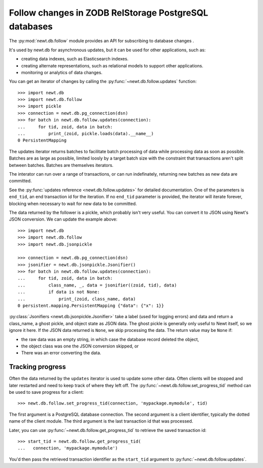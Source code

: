 ======================================================
Follow changes in ZODB RelStorage PostgreSQL databases
======================================================

The :py:mod:`newt.db.follow` module provides an API for subscribing to
database changes .

It's used by newt.db for asynchronous updates, but it can be used for
other applications, such as:

- creating data indexes, such as Elasticsearch indexes.

- creating alternate representations, such as relational models to
  support other applications.

- monitoring or analytics of data changes.

.. setup

  >>> import newt.db
  >>> c = newt.db.connection(dsn)
  >>> c.root.x = 1
  >>> c.commit()
  >>> c.close()

You can get an iterator of changes by calling the
:py:func:`~newt.db.follow.updates` function::

  >>> import newt.db
  >>> import newt.db.follow
  >>> import pickle
  >>> connection = newt.db.pg_connection(dsn)
  >>> for batch in newt.db.follow.updates(connection):
  ...     for tid, zoid, data in batch:
  ...         print_(zoid, pickle.loads(data).__name__)
  0 PersistentMapping

.. cleanup

   >>> connection.close()

The updates iterator returns batches to facilitate batch processing of
data while processing data as soon as possible.  Batches are as large
as possible, limited loosly by a target batch size with the constraint
that transactions aren't split between batches.  Batches are
themselves iterators.

The interator can run over a range of transactions, or can run
indefinately, returning new batches as new data are committed.

See the :py:func:`updates reference <newt.db.follow.updates>` for
detailed documentation.  One of the parameters is ``end_tid``, an end
transaction id for the iteration. If no ``end_tid`` parameter is
provided, the iterator will iterate forever, blocking when necessary
to wait for new data to be committed.

The data returned by the follower is a pickle, which probably isn't
very useful.  You can convert it to JSON using Newt's JSON conversion.
We can update the example above::

  >>> import newt.db
  >>> import newt.db.follow
  >>> import newt.db.jsonpickle

  >>> connection = newt.db.pg_connection(dsn)
  >>> jsonifier = newt.db.jsonpickle.Jsonifier()
  >>> for batch in newt.db.follow.updates(connection):
  ...     for tid, zoid, data in batch:
  ...         class_name, _, data = jsonifier((zoid, tid), data)
  ...         if data is not None:
  ...             print_(zoid, class_name, data)
  0 persistent.mapping.PersistentMapping {"data": {"x": 1}}

:py:class:`Jsonifiers <newt.db.jsonpickle.Jsonifier>` take a label
(used for logging errors) and data and return a class_name, a ghost
pickle, and object state as JSON data.  The ghost pickle is generally
only useful to Newt itself, so we ignore it here.  If the JSON data
returned is ``None``, we skip processing the data.  The return value may
be ``None`` if:

- the raw data was an empty string, in which case the database record
  deleted the object,

- the object class was one the JSON conversion skipped, or

- There was an error converting the data.

Tracking progress
=================

.. setup

  >>> newt.db.follow.get_progress_tid(connection, 'mypackage.mymodule')
  -1

Often the data returned by the ``updates`` iterator is used to update
some other data.  Often clients will be stopped and later restarted
and need to keep track of where they left off.  The
:py:func:`~newt.db.follow.set_progress_tid` method can be used to save
progress for a client::

  >>> newt.db.follow.set_progress_tid(connection, 'mypackage.mymodule', tid)

The first argument is a PostgreSQL database connection.  The second
argument is a client identifier, typically the dotted name of the
client module.  The third argument is the last transaction id that was
processed.

Later, you can use :py:func:`~newt.db.follow.get_progress_tid` to retrieve
the saved transaction id::

  >>> start_tid = newt.db.follow.get_progress_tid(
  ...   connection, 'mypackage.mymodule')

.. check

   >>> start_tid == tid
   True

You'd then pass the retrieved transaction identifier as the
``start_tid`` argument to :py:func:`~newt.db.follow.updates`.

.. tearDown

   >>> connection.close()
